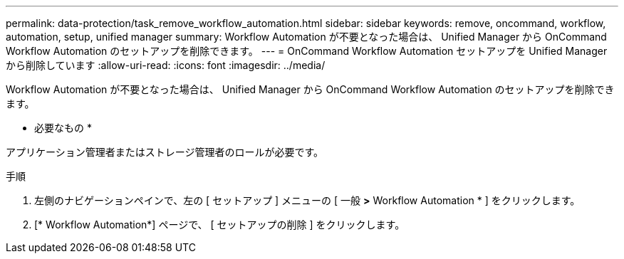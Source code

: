 ---
permalink: data-protection/task_remove_workflow_automation.html 
sidebar: sidebar 
keywords: remove, oncommand, workflow, automation, setup, unified manager 
summary: Workflow Automation が不要となった場合は、 Unified Manager から OnCommand Workflow Automation のセットアップを削除できます。 
---
= OnCommand Workflow Automation セットアップを Unified Manager から削除しています
:allow-uri-read: 
:icons: font
:imagesdir: ../media/


[role="lead"]
Workflow Automation が不要となった場合は、 Unified Manager から OnCommand Workflow Automation のセットアップを削除できます。

* 必要なもの *

アプリケーション管理者またはストレージ管理者のロールが必要です。

.手順
. 左側のナビゲーションペインで、左の [ セットアップ ] メニューの [ 一般 *>* Workflow Automation * ] をクリックします。
. [* Workflow Automation*] ページで、 [ セットアップの削除 ] をクリックします。

